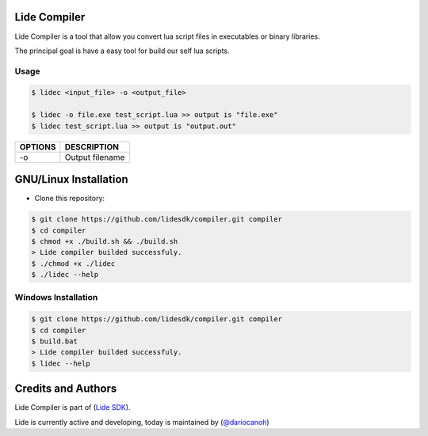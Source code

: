 Lide Compiler
=============

Lide Compiler is a tool that allow you convert lua script files in executables or binary libraries.

The principal goal is have a easy tool for build our self lua scripts.

Usage
*****

.. code-block:: bash

	$ lidec <input_file> -o <output_file> 

	$ lidec -o file.exe test_script.lua >> output is "file.exe"
	$ lidec test_script.lua >> output is "output.out"

============  ======================================================================================
 OPTIONS       DESCRIPTION
============  ======================================================================================
 -o   	   	   Output filename
============  ======================================================================================

GNU/Linux Installation
======================

* Clone this repository:

.. code-block:: bash

	$ git clone https://github.com/lidesdk/compiler.git compiler
	$ cd compiler
	$ chmod +x ./build.sh && ./build.sh
	> Lide compiler builded successfuly.
	$ ./chmod +x ./lidec
	$ ./lidec --help


Windows Installation
********************

.. code-block:: bash

	$ git clone https://github.com/lidesdk/compiler.git compiler
	$ cd compiler
	$ build.bat
	> Lide compiler builded successfuly.
	$ lidec --help


Credits and Authors
===================

Lide Compiler is part of (`Lide SDK <https://github.com/lidesdk/framework>`_).

Lide is currently active and developing, today is maintained by (`@dariocanoh <https://github.com/dariocanoh>`_)